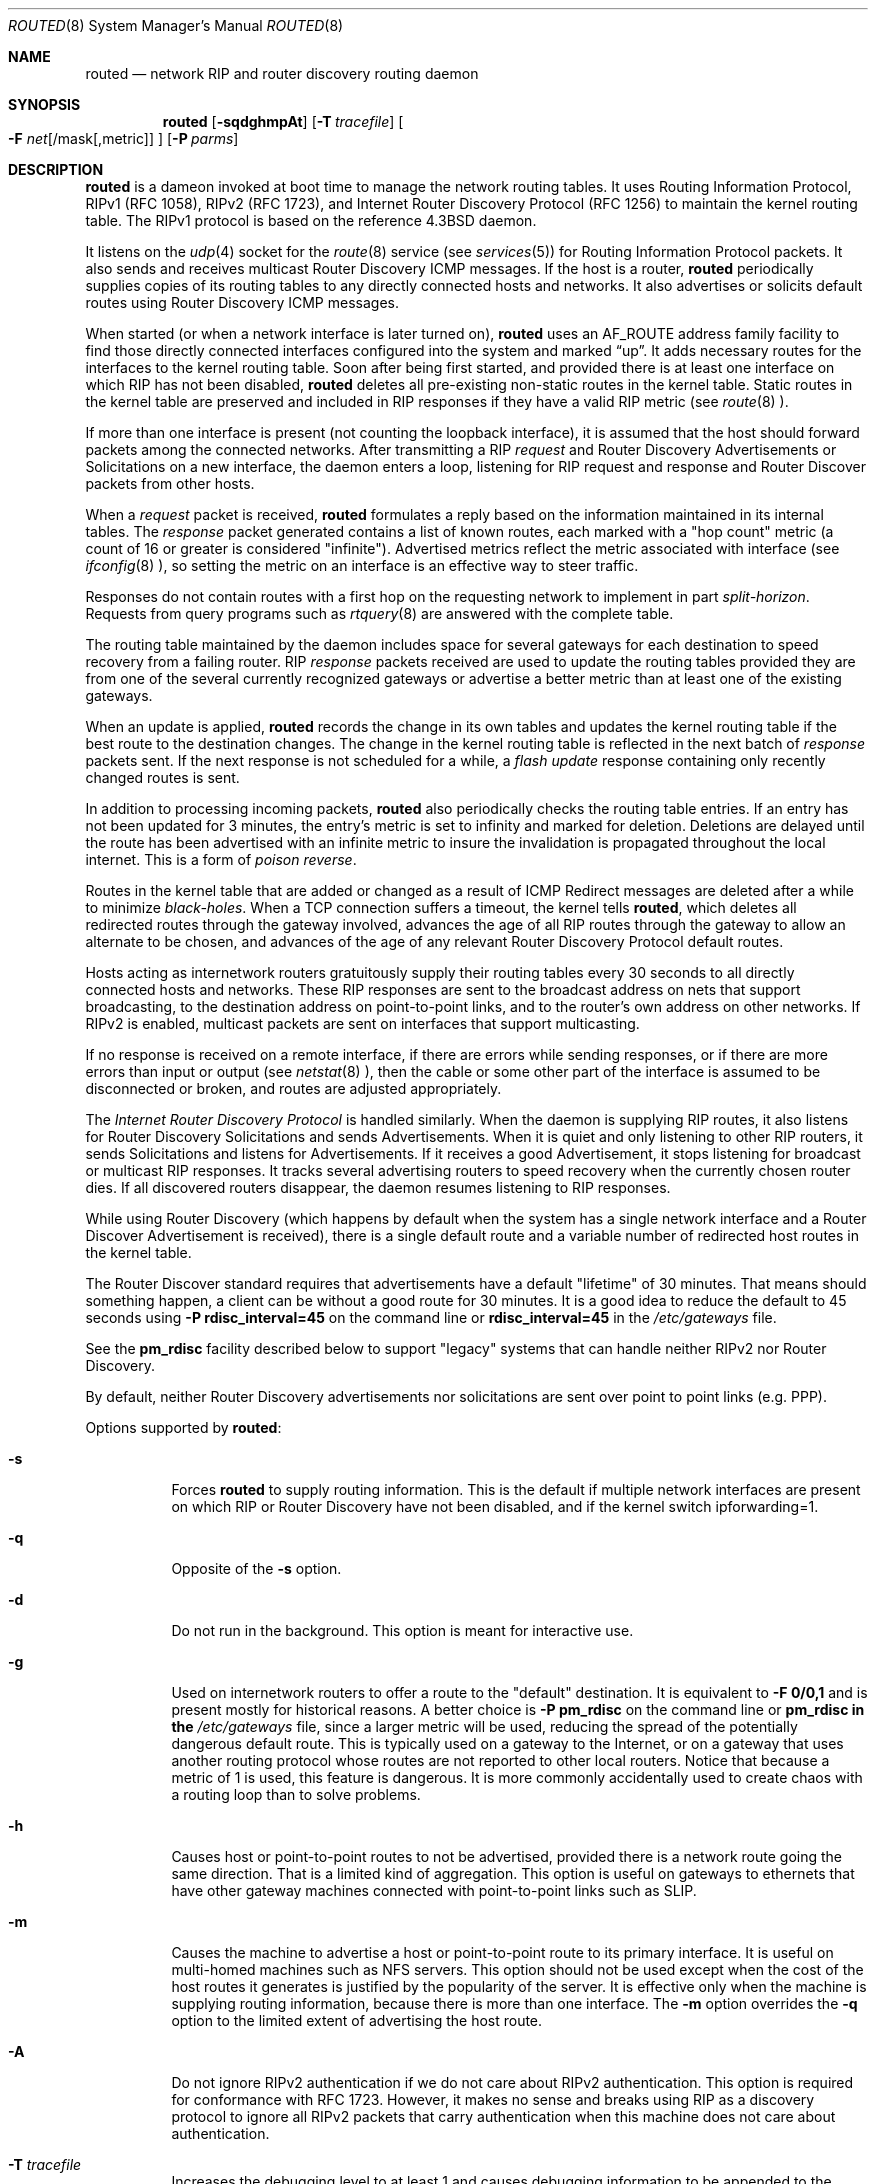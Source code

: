 .\"	$OpenBSD: src/sbin/routed/Attic/routed.8,v 1.19 1998/11/28 19:56:33 aaron Exp $
.\"
.\" Copyright (c) 1983, 1991, 1993
.\"	The Regents of the University of California.  All rights reserved.
.\"
.\" Redistribution and use in source and binary forms, with or without
.\" modification, are permitted provided that the following conditions
.\" are met:
.\" 1. Redistributions of source code must retain the above copyright
.\"    notice, this list of conditions and the following disclaimer.
.\" 2. Redistributions in binary form must reproduce the above copyright
.\"    notice, this list of conditions and the following disclaimer in the
.\"    documentation and/or other materials provided with the distribution.
.\" 3. All advertising materials mentioning features or use of this software
.\"    must display the following acknowledgement:
.\"	This product includes software developed by the University of
.\"	California, Berkeley and its contributors.
.\" 4. Neither the name of the University nor the names of its contributors
.\"    may be used to endorse or promote products derived from this software
.\"    without specific prior written permission.
.\"
.\" THIS SOFTWARE IS PROVIDED BY THE REGENTS AND CONTRIBUTORS ``AS IS'' AND
.\" ANY EXPRESS OR IMPLIED WARRANTIES, INCLUDING, BUT NOT LIMITED TO, THE
.\" IMPLIED WARRANTIES OF MERCHANTABILITY AND FITNESS FOR A PARTICULAR PURPOSE
.\" ARE DISCLAIMED.  IN NO EVENT SHALL THE REGENTS OR CONTRIBUTORS BE LIABLE
.\" FOR ANY DIRECT, INDIRECT, INCIDENTAL, SPECIAL, EXEMPLARY, OR CONSEQUENTIAL
.\" DAMAGES (INCLUDING, BUT NOT LIMITED TO, PROCUREMENT OF SUBSTITUTE GOODS
.\" OR SERVICES; LOSS OF USE, DATA, OR PROFITS; OR BUSINESS INTERRUPTION)
.\" HOWEVER CAUSED AND ON ANY THEORY OF LIABILITY, WHETHER IN CONTRACT, STRICT
.\" LIABILITY, OR TORT (INCLUDING NEGLIGENCE OR OTHERWISE) ARISING IN ANY WAY
.\" OUT OF THE USE OF THIS SOFTWARE, EVEN IF ADVISED OF THE POSSIBILITY OF
.\" SUCH DAMAGE.
.\"
.\"     @(#)routed.8	8.2 (Berkeley) 12/11/93
.\"
.Dd June 1, 1996
.Dt ROUTED 8
.Os BSD 4.4
.Sh NAME
.Nm routed
.Nd network RIP and router discovery routing daemon
.Sh SYNOPSIS
.Nm
.Op Fl sqdghmpAt
.Op Fl T Ar tracefile
.Oo
.Fl F
.Ar net Ns Op /mask Ns Op ,metric
.Oc
.Op Fl P Ar parms
.Sh DESCRIPTION
.Nm
is a dameon invoked at boot time to manage the network
routing tables.
It uses Routing Information Protocol, RIPv1 (RFC\ 1058),
RIPv2 (RFC\ 1723),
and Internet Router Discovery Protocol (RFC 1256)
to maintain the kernel routing table.
The RIPv1 protocol is based on the reference
.Bx 4.3
daemon.
.Pp
It listens on the
.Xr udp 4
socket for the
.Xr route 8
service (see
.Xr services 5 )
for Routing Information Protocol packets.
It also sends and receives multicast Router Discovery ICMP messages.
If the host is a router,
.Nm
periodically supplies copies
of its routing tables to any directly connected hosts and networks.
It also advertises or solicits default routes using Router Discovery
ICMP messages.
.Pp
When started (or when a network interface is later turned on),
.Nm
uses an AF_ROUTE address family facility to find those
directly connected interfaces configured into the
system and marked
.Dq up .
It adds necessary routes for the interfaces
to the kernel routing table.
Soon after being first started, and provided there is at least one
interface on which RIP has not been disabled,
.Nm
deletes all pre-existing
non-static routes in the kernel table.
Static routes in the kernel table are preserved and
included in RIP responses if they have a valid RIP metric
(see
.Xr route 8 ).
.Pp
If more than one interface is present (not counting the loopback interface),
it is assumed that the host should forward packets among the
connected networks.
After transmitting a RIP
.Em request
and
Router Discovery Advertisements or Solicitations on a new interface,
the daemon enters a loop, listening for
RIP request and response and Router Discover packets from other hosts.
.Pp
When a
.Em request
packet is received,
.Nm
formulates a reply based on the information maintained in its
internal tables.
The
.Em response
packet generated contains a list of known routes, each marked
with a "hop count" metric (a count of 16 or greater is
considered "infinite").
Advertised metrics reflect the metric associated with interface
(see
.Xr ifconfig 8 ),
so setting the metric on an interface
is an effective way to steer traffic.
.Pp
Responses do not contain routes with a first hop on the requesting
network to implement in part
.Em split-horizon .
Requests from query programs
such as
.Xr rtquery 8
are answered with the complete table.
.Pp
The routing table maintained by the daemon
includes space for several gateways for each destination
to speed recovery from a failing router.
RIP
.Em response
packets received are used to update the routing tables provided they are
from one of the several currently recognized gateways or
advertise a better metric than at least one of the existing
gateways.
.Pp
When an update is applied,
.Nm
records the change in its own tables and updates the kernel routing table
if the best route to the destination changes.
The change in the kernel routing table is reflected in the next batch of
.Em response
packets sent.
If the next response is not scheduled for a while, a
.Em flash update
response containing only recently changed routes is sent.
.Pp
In addition to processing incoming packets,
.Nm
also periodically checks the routing table entries.
If an entry has not been updated for 3 minutes, the entry's metric
is set to infinity and marked for deletion.
Deletions are delayed until the route has been advertised with
an infinite metric to insure the invalidation
is propagated throughout the local internet.
This is a form of
.Em poison reverse .
.Pp
Routes in the kernel table that are added or changed as a result
of ICMP Redirect messages are deleted after a while to minimize
.Em black-holes .
When a TCP connection suffers a timeout,
the kernel tells
.Nm routed ,
which deletes all redirected routes
through the gateway involved, advances the age of all RIP routes through
the gateway to allow an alternate to be chosen, and advances of the
age of any relevant Router Discovery Protocol default routes.
.Pp
Hosts acting as internetwork routers gratuitously supply their
routing tables every 30 seconds to all directly connected hosts
and networks.
These RIP responses are sent to the broadcast address on nets that support
broadcasting,
to the destination address on point-to-point links, and to the router's
own address on other networks.
If RIPv2 is enabled, multicast packets are sent on interfaces that
support multicasting.
.Pp
If no response is received on a remote interface, if there are errors
while sending responses,
or if there are more errors than input or output (see
.Xr netstat 8 ),
then the cable or some other part of the interface is assumed to be
disconnected or broken, and routes are adjusted appropriately.
.Pp
The
.Em Internet Router Discovery Protocol
is handled similarly.
When the daemon is supplying RIP routes, it also listens for
Router Discovery Solicitations and sends Advertisements.
When it is quiet and only listening to other RIP routers, it
sends Solicitations and listens for Advertisements.
If it receives
a good Advertisement, it stops listening for broadcast or multicast
RIP responses.
It tracks several advertising routers to speed recovery when the
currently chosen router dies.
If all discovered routers disappear,
the daemon resumes listening to RIP responses.
.Pp
While using Router Discovery (which happens by default when
the system has a single network interface and a Router Discover Advertisement
is received), there is a single default route and a variable number of
redirected host routes in the kernel table.
.Pp
The Router Discover standard requires that advertisements
have a default "lifetime" of 30 minutes.  That means should
something happen, a client can be without a good route for
30 minutes.  It is a good idea to reduce the default to 45
seconds using
.Fl P Cm rdisc_interval=45
on the command line or
.Cm rdisc_interval=45
in the
.Pa /etc/gateways
file.
.Pp
See the
.Cm pm_rdisc
facility described below to support "legacy" systems
that can handle neither RIPv2 nor Router Discovery.
.Pp
By default, neither Router Discovery advertisements nor solicitations
are sent over point to point links (e.g. PPP).

.Pp
Options supported by
.Nm routed :
.Bl -tag -width Ds
.It Fl s
Forces
.Nm
to supply routing information.
This is the default if multiple network interfaces are present on which
RIP or Router Discovery have not been disabled, and if the kernel switch
ipforwarding=1.
.It Fl q
Opposite of the
.Fl s
option.
.It Fl d
Do not run in the background.
This option is meant for interactive use.
.It Fl g
Used on internetwork routers to offer a route
to the "default" destination.
It is equivalent to
.Fl F
.Cm 0/0,1
and is present mostly for historical reasons.
A better choice is
.Fl P Cm pm_rdisc
on the command line or
.Cm pm_rdisc in the
.Pa /etc/gateways
file,
since a larger metric
will be used, reducing the spread of the potentially dangerous
default route.
This is typically used on a gateway to the Internet,
or on a gateway that uses another routing protocol whose routes
are not reported to other local routers.
Notice that because a metric of 1 is used, this feature is
dangerous.  It is more commonly accidentally used to create chaos with a routing
loop than to solve problems.
.It Fl h
Causes host or point-to-point routes to not be advertised,
provided there is a network route going the same direction.
That is a limited kind of aggregation.
This option is useful on gateways to ethernets that have other gateway
machines connected with point-to-point links such as SLIP.
.It Fl m
Causes the machine to advertise a host or point-to-point route to
its primary interface.
It is useful on multi-homed machines such as NFS servers.
This option should not be used except when the cost of
the host routes it generates is justified by the popularity of
the server.
It is effective only when the machine is supplying
routing information, because there is more than one interface.
The
.Fl m
option overrides the
.Fl q
option to the limited extent of advertising the host route.
.It Fl A
Do not ignore RIPv2 authentication if we do not care about RIPv2
authentication.
This option is required for conformance with RFC 1723.
However, it makes no sense and breaks using RIP as a discovery protocol
to ignore all RIPv2 packets that carry authentication when this machine
does not care about authentication.
.It Fl T Ar tracefile
Increases the debugging level to at least 1 and
causes debugging information to be appended to the trace file.
Note that because of security concerns, it is wisest to not run
.Nm
routinely with tracing directed to a file.
.It Fl t
Increases the debugging level, which causes more information to be logged
on the tracefile specified with
.Fl T
or standard out.
The debugging level can be increased or decreased
with the
.Dv SIGUSR1
or
.Dv SIGUSR2
signals or with the
.Xr rtquery
command.
.It Fl F Ar net[/mask][,metric]
Minimize routes in transmissions via interfaces with addresses that match
.Em net/mask ,
and synthesizes a default route to this machine with the
.Em metric .
The intent is to reduce RIP traffic on slow, point-to-point links
such as PPP links by replacing many large UDP packets of RIP information
with a single, small packet containing a "fake" default route.
If
.Em metric
is absent, a value of 14 is assumed to limit
the spread of the "fake" default route.

This is a dangerous feature that when used carelessly can cause routing
loops.
Notice also that more than one interface can match the specified network
number and mask.
See also
.Fl g .
.It Fl P Ar parms
Equivalent to adding the parameter
line
.Em parms
to the
.Pa /etc/gateways
file.
.El
.Pp
Any other argument supplied is interpreted as the name
of a file in which the actions of
.Nm
should be logged.
It is better to use
.Fl T
instead of
appending the name of the trace file to the command.
.Pp
.Nm
also supports the notion of
"distant"
.Em passive
or
.Em active
gateways.
When
.Nm
is started, it reads the file
.Pa /etc/gateways
to find such distant gateways which may not be located using
only information from a routing socket, to discover if some
of the local gateways are
.Em passive ,
and to obtain other parameters.
Gateways specified in this manner should be marked
.Em passive
if they are not expected to exchange routing information,
while gateways marked
.Em active
should be willing to exchange RIP packets.
Routes through
.Em passive
gateways are installed in the
kernel's routing tables once upon startup and are not included in
transmitted RIP responses.
.Pp
Distant
.Em active
gateways are treated like network interfaces.
RIP responses are sent
to the distant
.Em active
gateway.
If no responses are received, the associated route is deleted from
the kernel table and RIP responses advertised via other interfaces.
If the distant gateway resumes sending RIP responses, the associated
route is restored.
.Pp
Such gateways can be useful on media that do not support broadcasts
or multicasts but otherwise act like classic shared media like
Ethernets such as some ATM networks.
One can list all RIP routers reachable on the ATM network in
.Pa /etc/gateways
with a series of
"host" lines.
.Pp
Gateways marked
.Em external
are also passive, but are not placed in the kernel
routing table nor are they included in routing updates.
The function of external entries is to indicate
that another routing process
will install such a route if necessary,
and that alternate routes to that destination should not be installed
by
.Nm routed .
Such entries are only required when both routers may learn of routes
to the same destination.
.Pp
The
.Pa /etc/gateways
file is comprised of a series of lines, each in
one of the following formats or consist of parameters described below:
.Pp
.Bd -ragged
.Cm net
.Ar Nname[/mask]
.Cm gateway
.Ar Gname
.Cm metric
.Ar value
.Pf < Cm passive No \&|
.Cm active No \&|
.Cm extern Ns >
.Ed
.Bd -ragged
.Cm host
.Ar Hname
.Cm gateway
.Ar Gname
.Cm metric
.Ar value
.Pf < Cm passive No \&|
.Cm active No \&|
.Cm extern Ns >
.Ed
.Pp
.Ar Nname
or
.Ar Hname
is the name of the destination network or host.
It may be a symbolic network name or an Internet address
specified in "dot" notation (see
.Xr inet 3 ).
(If it is a name, then it must either be defined in
.Pa /etc/networks
or
.Pa /etc/hosts ,
or
.Xr named 8 
must have been started before
.Nm routed Ns .)
.Pp
.Ar mask
is an optional number between 1 and 32 indicating the netmask associated
with
.Ar Nname .
.Pp
.Ar Gname
is the name or address of the gateway to which RIP responses should
be forwarded.
.Pp
.Ar value
is the hop count to the destination host or network.
.Ar " host hname "
is equivalent to
.Ar " net  nname/32 ".
.Pp
One of the keywords
.Cm passive ,
.Cm active
or
.Cm external
must be present to indicate whether the gateway should be treated as
.Cm passive
or
.Cm active
(as described above),
or whether the gateway is
.Cm external
to the scope of the RIP protocol.
.Pp
Lines that start with neither "net" nor "host" must consist of one
or more of the following parameter settings, separated by commas or
blanks:
.Bl -tag -width Ds
.It Cm if Ns \&= Ns Ar ifname
Indicates that the other parameters on the line apply to the interface
name
.Ar ifname .
.It Cm subnet Ns \&= Ns Ar nname[/mask][,metric]
Advertises a route to network
.Ar nname
with mask
.Ar mask
and the supplied metric (default 1).
This is useful for filling "holes" in CIDR allocations.
This parameter must appear by itself on a line.
.Pp
Do not use this feature unless necessary.  It is dangerous.
.It Cm passwd Ns \&= Ns Ar XXX
Specifies a RIPv2 password that will be included on all RIPv2
responses sent and checked on all RIPv2 responses received.
The password must not contain any blanks, tab characters, commas
or
.Sq #
characters.
.It Cm no_ag
Turns off aggregation of subnets in RIPv1 and RIPv2 responses.
.It Cm no_super_ag
Turns off aggregation of networks into supernets in RIPv2 responses.
.It Cm passive
Equivalent to
.Cm no_rip Cm no_rdisc .
.It Cm no_rip
Disables all RIP processing on the specified interface.
If no interfaces are allowed to process RIP packets,
.Nm
acts purely as a router discovery daemon.
.Cm No_rip
is equivalent to
.Cm no_ripv1_in no_ripv2_in no_ripv1_out no_ripv2_out .

Note that turning off RIP without explicitly turning on router
discovery advertisements with
.Cm rdisc_adv
or
.Fl s
Causes
.Nm
to act as a client router discovery daemon, not advertising.
.It Cm no_ripv1_in
Causes RIPv1 received responses to be ignored.
.It Cm no_ripv2_in
Causes RIPv2 received responses to be ignored.
.It Cm ripv2_out
Turns off RIPv1 output and causes RIPv2 advertisements to be
multicast when possible.
.It Cm no_rdisc
Disables the Internet Router Discovery Protocol.
.It Cm no_solicit
Disables the tranmission of Router Discovery Solicitations.
.It Cm send_solicit
Specifies that Router Discovery solicitations should be sent,
even on point-to-point links,
which by default only listen to Router Discovery messages.
.It Cm no_rdisc_adv
Disables the transmission of Router Discovery Advertisements.
.It Cm rdisc_adv
Specifies that Router Discovery advertisements should be sent,
even on point-to-point links,
which by default only listen to Router Discovery messages.
.It Cm bcast_rdisc
Specifies that Router Discovery packets should be broadcast instead of
multicast.
.It Cm rdisc_pref Ns \&= Ns Ar N
Sets the preference in Router Discovery Advertisements to the integer
.Ar N .
.It Cm rdisc_interval Ns \&= Ns Ar N
Sets the nominal interval with which Router Discovery Advertisements
are transmitted to N seconds and their lifetime to 3*N.
.It Cm fake_default Ns \&= Ns Ar metric
Has an identical effect to
.Fl F Ar net[/mask][,metric]
with the network and mask coming from the specified interface.
.It Cm pm_rdisc
Similar to
.Cm fake_default .
When RIPv2 routes are multicast, so that RIPv1 listeners cannot
receive them, this feature causes a RIPv1 default route to be
broadcast to RIPv1 listeners.
Unless modified with
.Cm fake_default ,
the default route is broadcast with a metric of 14.
That serves as a "poor man's router discovery" protocol.
.El
.Pp
Note that the netmask associated with point-to-point links (such as SLIP
or PPP, with the IFF_POINTOPOINT flag) is used by
.Nm
to infer the netmask used by the remote system when RIPv1 is used.
.Pp
.Sh FILES
.Bl -tag -width /etc/gateways -compact
.It Pa /etc/gateways
for distant gateways
.El
.Sh SEE ALSO
.Xr icmp 4 ,
.Xr udp 4 ,
.Xr gated 8 ,
.Xr rtquery 8
.Rs
.%T Internet Transport Protocols
.%R XSIS 028112
.%Q Xerox System Integration Standard
.Re
.Sh BUGS
It does not always detect unidirectional failures in network interfaces
(e.g., when the output side fails).
.Sh HISTORY
The
.Nm
command appeared in
.Bx 4.2 .
